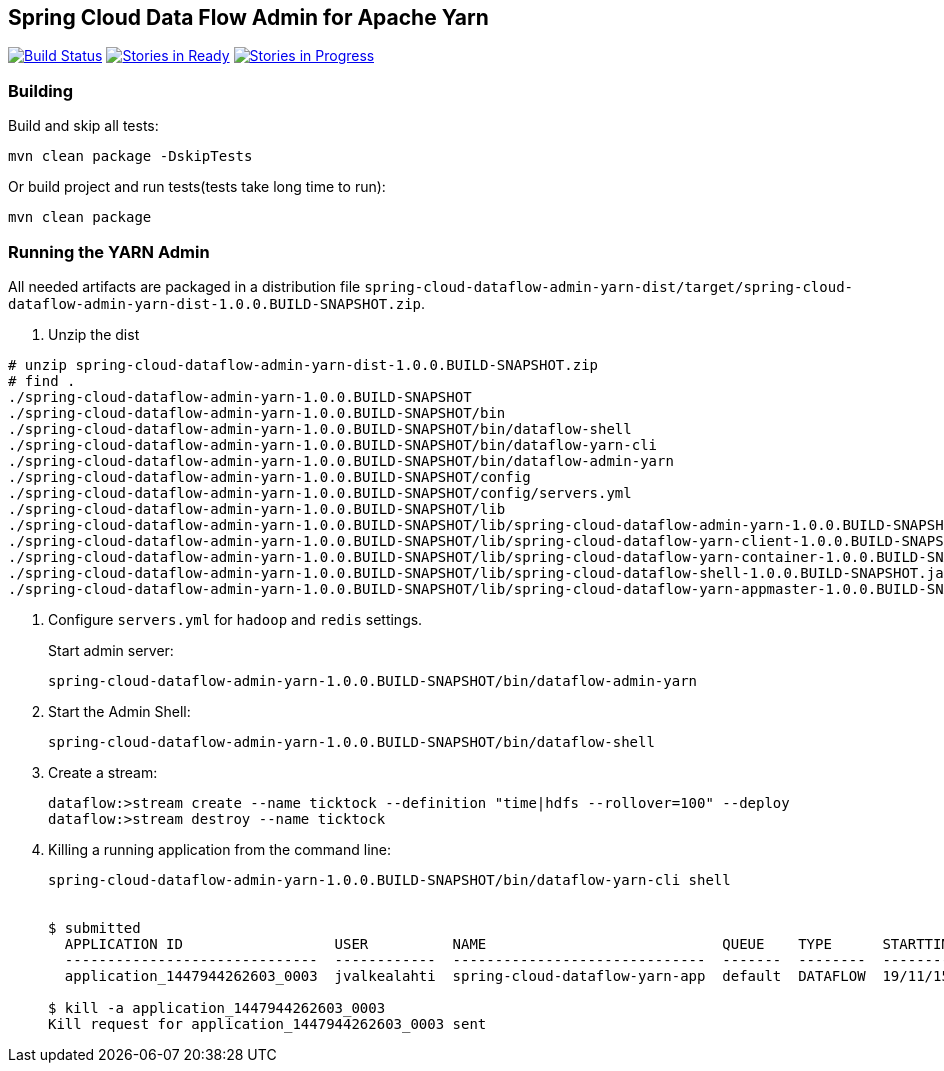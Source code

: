 == Spring Cloud Data Flow Admin for Apache Yarn 

image:https://build.spring.io/plugins/servlet/buildStatusImage/SCD-YARNBMASTER[Build Status, link=https://build.spring.io/browse/SCD-YARNBMASTER] image:https://badge.waffle.io/spring-cloud/spring-cloud-dataflow-admin-yarn.svg?label=ready&title=Ready[Stories in Ready, link=http://waffle.io/spring-cloud/spring-cloud-dataflow-admin-yarn] image:https://badge.waffle.io/spring-cloud/spring-cloud-dataflow-admin-yarn.svg?label=In%20Progress&title=In%20Progress[Stories in Progress, link=http://waffle.io/spring-cloud/spring-cloud-dataflow-admin-yarn]

=== Building 

Build and skip all tests:
```
mvn clean package -DskipTests
```

Or build project and run tests(tests take long time to run):
```
mvn clean package 
```

=== Running the YARN Admin

All needed artifacts are packaged in a distribution file `spring-cloud-dataflow-admin-yarn-dist/target/spring-cloud-dataflow-admin-yarn-dist-1.0.0.BUILD-SNAPSHOT.zip`.

. Unzip the dist

```
# unzip spring-cloud-dataflow-admin-yarn-dist-1.0.0.BUILD-SNAPSHOT.zip
# find .
./spring-cloud-dataflow-admin-yarn-1.0.0.BUILD-SNAPSHOT
./spring-cloud-dataflow-admin-yarn-1.0.0.BUILD-SNAPSHOT/bin
./spring-cloud-dataflow-admin-yarn-1.0.0.BUILD-SNAPSHOT/bin/dataflow-shell
./spring-cloud-dataflow-admin-yarn-1.0.0.BUILD-SNAPSHOT/bin/dataflow-yarn-cli
./spring-cloud-dataflow-admin-yarn-1.0.0.BUILD-SNAPSHOT/bin/dataflow-admin-yarn
./spring-cloud-dataflow-admin-yarn-1.0.0.BUILD-SNAPSHOT/config
./spring-cloud-dataflow-admin-yarn-1.0.0.BUILD-SNAPSHOT/config/servers.yml
./spring-cloud-dataflow-admin-yarn-1.0.0.BUILD-SNAPSHOT/lib
./spring-cloud-dataflow-admin-yarn-1.0.0.BUILD-SNAPSHOT/lib/spring-cloud-dataflow-admin-yarn-1.0.0.BUILD-SNAPSHOT.jar
./spring-cloud-dataflow-admin-yarn-1.0.0.BUILD-SNAPSHOT/lib/spring-cloud-dataflow-yarn-client-1.0.0.BUILD-SNAPSHOT.jar
./spring-cloud-dataflow-admin-yarn-1.0.0.BUILD-SNAPSHOT/lib/spring-cloud-dataflow-yarn-container-1.0.0.BUILD-SNAPSHOT.jar
./spring-cloud-dataflow-admin-yarn-1.0.0.BUILD-SNAPSHOT/lib/spring-cloud-dataflow-shell-1.0.0.BUILD-SNAPSHOT.jar
./spring-cloud-dataflow-admin-yarn-1.0.0.BUILD-SNAPSHOT/lib/spring-cloud-dataflow-yarn-appmaster-1.0.0.BUILD-SNAPSHOT.jar
```

. Configure `servers.yml` for `hadoop` and `redis` settings.
+
Start admin server:
+
```
spring-cloud-dataflow-admin-yarn-1.0.0.BUILD-SNAPSHOT/bin/dataflow-admin-yarn
```
+
. Start the Admin Shell:
+
```
spring-cloud-dataflow-admin-yarn-1.0.0.BUILD-SNAPSHOT/bin/dataflow-shell
```
+
. Create a stream:
+
```
dataflow:>stream create --name ticktock --definition "time|hdfs --rollover=100" --deploy
dataflow:>stream destroy --name ticktock
```
+
. Killing a running application from the command line:
+
```
spring-cloud-dataflow-admin-yarn-1.0.0.BUILD-SNAPSHOT/bin/dataflow-yarn-cli shell


$ submitted
  APPLICATION ID                  USER          NAME                            QUEUE    TYPE      STARTTIME       FINISHTIME  STATE    FINALSTATUS  ORIGINAL TRACKING URL
  ------------------------------  ------------  ------------------------------  -------  --------  --------------  ----------  -------  -----------  --------------------------
  application_1447944262603_0003  jvalkealahti  spring-cloud-dataflow-yarn-app  default  DATAFLOW  19/11/15 15:49  N/A         RUNNING  UNDEFINED    http://172.16.14.143:45566

$ kill -a application_1447944262603_0003
Kill request for application_1447944262603_0003 sent
```

